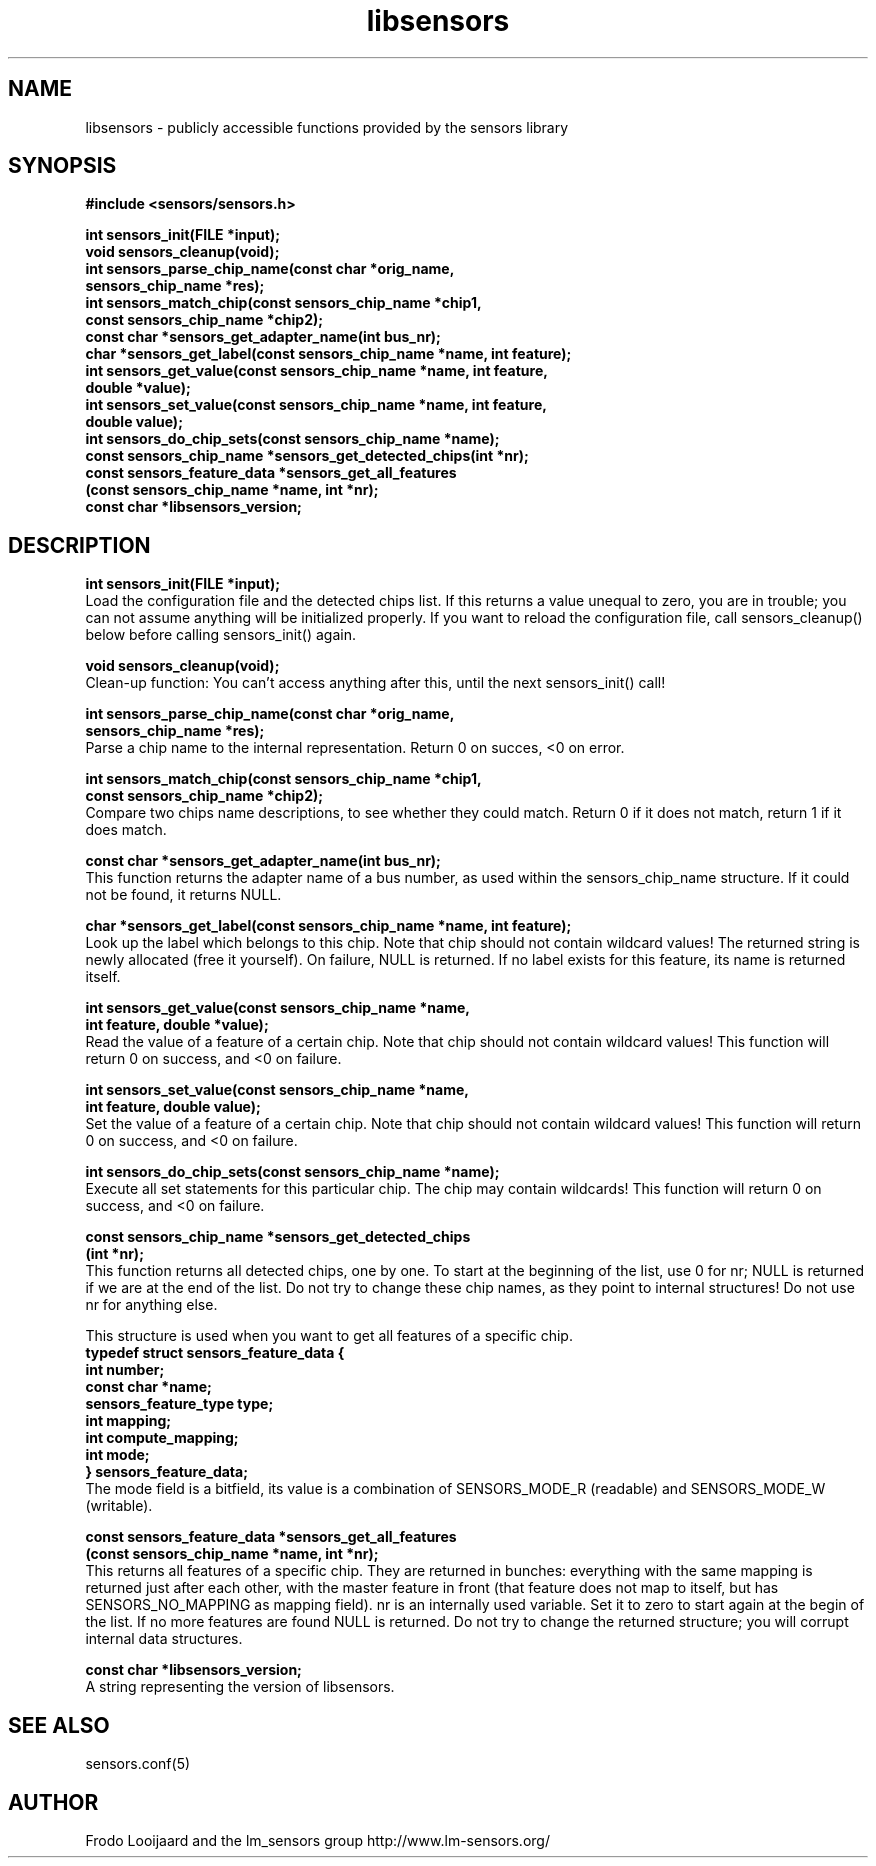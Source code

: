 .\" Copyright 1998, 1999 Adrian Baugh <adrian.baugh@keble.ox.ac.uk>
.\" based on sensors.h, part of libsensors by Frodo Looijaard
.\" libsensors is distributed under the GPL
.\"
.\" Permission is granted to make and distribute verbatim copies of this
.\" manual provided the copyright notice and this permission notice are
.\" preserved on all copies.
.\"
.\" Permission is granted to copy and distribute modified versions of this
.\" manual under the conditions for verbatim copying, provided that the
.\" entire resulting derived work is distributed under the terms of a
.\" permission notice identical to this one
.\" 
.\" Since the Linux kernel and libraries are constantly changing, this
.\" manual page may be incorrect or out-of-date.  The author(s) assume no
.\" responsibility for errors or omissions, or for damages resulting from
.\" the use of the information contained herein.  The author(s) may not
.\" have taken the same level of care in the production of this manual,
.\" which is licensed free of charge, as they might when working
.\" professionally.
.\" 
.\" Formatted or processed versions of this manual, if unaccompanied by
.\" the source, must acknowledge the copyright and authors of this work.
.\"
.\" References consulted:
.\"     libsensors source code
.TH libsensors 3  "June 2007" "lm-sensors 3" "Linux Programmer's Manual"
.SH NAME
libsensors \- publicly accessible functions provided by the sensors library
.SH SYNOPSIS
.nf
.B #include <sensors/sensors.h>

.B int sensors_init(FILE *input);
.B void sensors_cleanup(void);
.B int sensors_parse_chip_name(const char *orig_name,
                            \fBsensors_chip_name *res);\fP
.B int sensors_match_chip(const sensors_chip_name *chip1,
                       \fBconst sensors_chip_name *chip2);\fP
.B const char *sensors_get_adapter_name(int bus_nr);
.B char *sensors_get_label(const sensors_chip_name *name, int feature);\fP
.B int sensors_get_value(const sensors_chip_name *name, int feature,
                      \fBdouble *value);\fP
.B int sensors_set_value(const sensors_chip_name *name, int feature,
                      \fBdouble value);\fP
.B int sensors_do_chip_sets(const sensors_chip_name *name);
.B const sensors_chip_name *sensors_get_detected_chips(int *nr);
.B const sensors_feature_data *sensors_get_all_features 
             \fB(const sensors_chip_name *name, int *nr);\fP
.B const char *libsensors_version;
.fi
.SH DESCRIPTION
.B int sensors_init(FILE *input);
.br
Load the configuration file and the detected chips list. If this returns a
value unequal to zero, you are in trouble; you can not assume anything will
be initialized properly. If you want to reload the configuration file, call
sensors_cleanup() below before calling sensors_init() again.

.B void sensors_cleanup(void);
.br
Clean-up function: You can't access anything after this, until the next sensors_init() call!
.br

\fBint sensors_parse_chip_name(const char *orig_name,
                            sensors_chip_name *res);\fP
.br
Parse a chip name to the internal representation. Return 0 on succes, <0 on error.

\fBint sensors_match_chip(const sensors_chip_name *chip1,
                       const sensors_chip_name *chip2);\fP
.br
Compare two chips name descriptions, to see whether they could match. Return 0 if it does not match, return 1 if it does match.

.B const char *sensors_get_adapter_name(int bus_nr);
.br
This function returns the adapter name of a bus number, as used within the
sensors_chip_name structure. If it could not be found, it returns NULL.

\fBchar *sensors_get_label(const sensors_chip_name *name, int feature);\fP
.br
Look up the label which belongs to this chip. Note that chip should not
contain wildcard values! The returned string is newly allocated (free it
yourself). On failure, NULL is returned.
If no label exists for this feature, its name is returned itself.

\fBint sensors_get_value(const sensors_chip_name *name,
                      int feature, double *value);\fP
.br
Read the value of a feature of a certain chip. Note that chip should not contain wildcard values! This function will return 0 on success, and <0 on failure.

\fBint sensors_set_value(const sensors_chip_name *name,
                      int feature, double value);\fP
.br
Set the value of a feature of a certain chip. Note that chip should not contain wildcard values! This function will return 0 on success, and <0 on failure.

.B int sensors_do_chip_sets(const sensors_chip_name *name);
.br
Execute all set statements for this particular chip. The chip may contain wildcards!  This function will return 0 on success, and <0 on failure.

\fBconst sensors_chip_name *sensors_get_detected_chips
                        (int *nr);\fP
.br
This function returns all detected chips, one by one. To start at the beginning of the list, use 0 for nr; NULL is returned if we are at the end of the list. Do not try to change these chip names, as they point to internal structures! Do not use nr for anything else.

This structure is used when you want to get all features of a specific chip.
.br
\fBtypedef struct sensors_feature_data {
.br
  int number;
.br
  const char *name;
.br
  sensors_feature_type type;
.br
  int mapping;
.br
  int compute_mapping;
.br
  int mode;
.br
} sensors_feature_data;\fP
.br
The mode field is a bitfield, its value is a combination of
SENSORS_MODE_R (readable) and SENSORS_MODE_W (writable).

\fBconst sensors_feature_data *sensors_get_all_features
      (const sensors_chip_name *name, int *nr);\fP
.br
This returns all features of a specific chip. They are returned in bunches:
everything with the same mapping is returned just after each other, with
the master feature in front (that feature does not map to itself, but
has SENSORS_NO_MAPPING as mapping field). nr is an internally used variable.
Set it to zero to start again at the begin of the list. If no more features
are found NULL is returned. Do not try to change the returned structure; you
will corrupt internal data structures.

\fBconst char *libsensors_version;\fP
.br
A string representing the version of libsensors.

.SH SEE ALSO
sensors.conf(5)

.SH AUTHOR
Frodo Looijaard and the lm_sensors group
http://www.lm-sensors.org/

